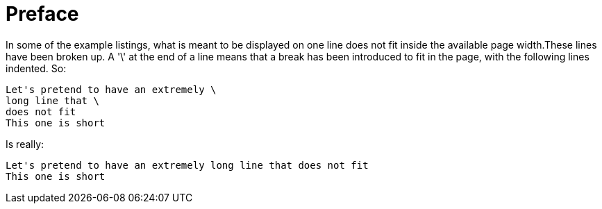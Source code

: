 = Preface

In some of the example listings, what is meant to be displayed on one line does not fit inside the available page width.These lines have been broken up. A '\' at the end of a line means that a break has been introduced to fit in the page, with the following lines indented.
So: 

[source]
----
Let's pretend to have an extremely \
long line that \
does not fit
This one is short
----         
Is really: 

[source]
----
Let's pretend to have an extremely long line that does not fit
This one is short
----      

